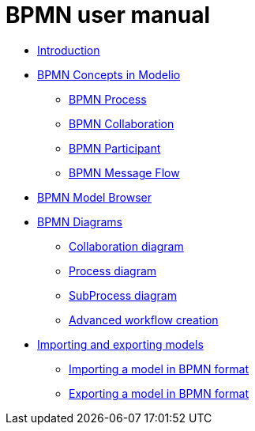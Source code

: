 // Disable all captions for figures.
:!figure-caption:

= BPMN user manual

*  <<User_Documentation_en_Introduction.adoc#,Introduction>>
*  <<User_Documentation_en_BPMN_Concepts_in_Modelio_3_7.adoc#,BPMN Concepts in Modelio>>
**  <<User_Documentation_en_BPMN_Concepts_in_Modelio_3_7.adoc#HBPMNProcess,BPMN Process>>
**  <<User_Documentation_en_BPMN_Concepts_in_Modelio_3_7.adoc#HBPMNCollaboration,BPMN Collaboration>>
**  <<User_Documentation_en_BPMN_Concepts_in_Modelio_3_7.adoc#HBPMNParticipant,BPMN Participant>>
**  <<User_Documentation_en_BPMN_Concepts_in_Modelio_3_7.adoc#HBPMNMessageFlow,BPMN Message Flow>>
*  <<User_Documentation_en_BPMN_Model_Browser.adoc#,BPMN Model Browser>>
*  <<User_Documentation_en_BPMN_Diagrams.adoc#,BPMN Diagrams>>
**  <<User_Documentation_en_BPMN_Diagrams_Collaboration_diagram.adoc#,Collaboration diagram>>
**  <<User_Documentation_en_BPMN_Diagrams_Process_diagram.adoc#,Process diagram>>
**  <<User_Documentation_en_BPMN_Diagrams_SubProcess_diagram.adoc#,SubProcess diagram>>
**  <<User_Documentation_en_BPMN_Diagrams_Advanced_workflow_creation.adoc#,Advanced workflow creation>>
*  <<User_Documentation_en_Importing_and_exporting_models.adoc#,Importing and exporting models>>
**  <<User_Documentation_en_Importing_and_exporting_models_Importing_a_model_in_BPMN_format_in_BPMN_format.adoc#,Importing a model in BPMN format>>
**  <<User_Documentation_en_Importing_and_exporting_models_Exporting_a_model_in_BPMN_format.adoc#,Exporting a model in BPMN format>>
